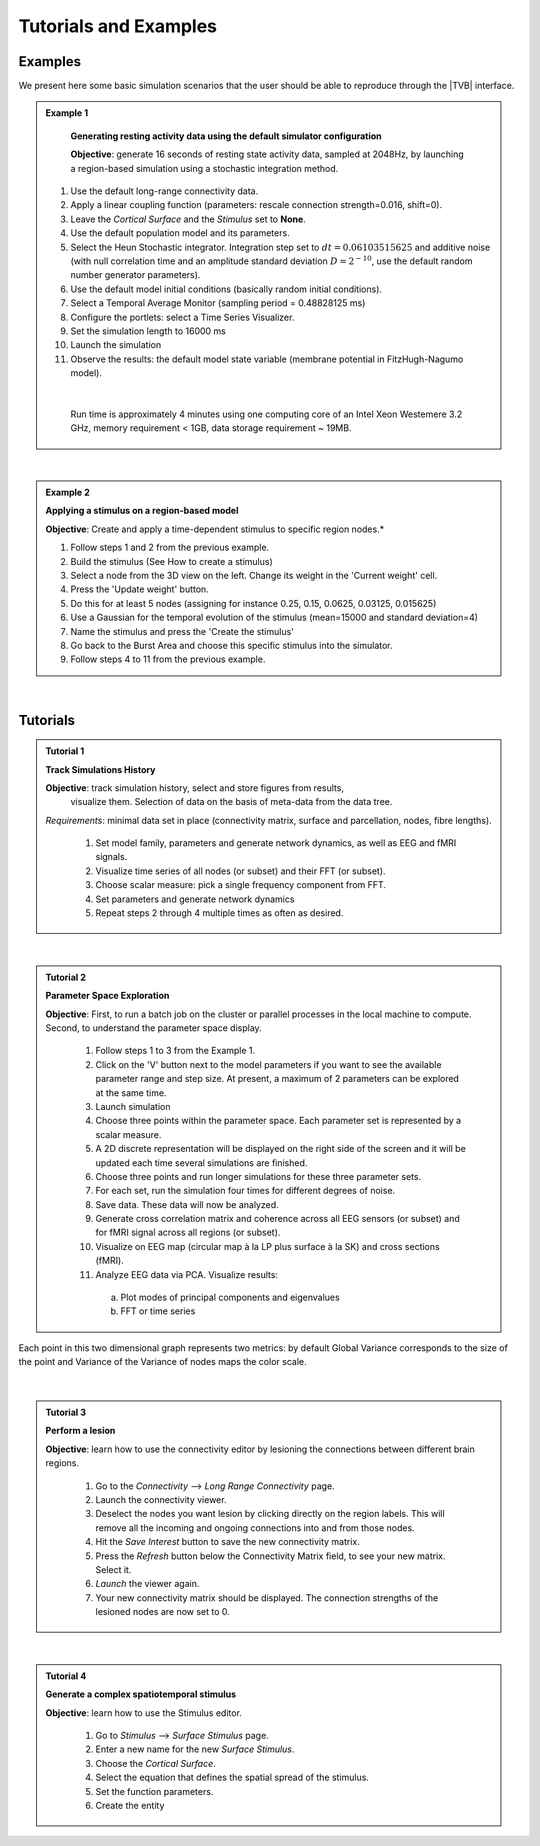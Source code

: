 Tutorials and Examples
======================

Examples
---------

We present here some basic simulation scenarios that the user should be able to
reproduce through the |TVB| interface.

.. |example| image:: icons/applications-science.png

.. admonition:: |example| Example 1

    **Generating resting activity data using the default simulator configuration**

    **Objective**: generate 16 seconds of resting state activity data, sampled at 
    2048Hz, by launching a region-based simulation using a stochastic 
    integration method.


  #. Use the default long-range connectivity data.
  #. Apply a linear coupling function (parameters: rescale connection 
     strength=0.016, shift=0).
  #. Leave the *Cortical Surface* and the *Stimulus* set to **None**.
  #. Use the default population model and its parameters.
  #. Select the Heun Stochastic integrator. Integration step set to 
     :math:`dt=0.06103515625` and additive noise (with null correlation time 
     and an amplitude standard deviation :math:`D=2^{-10}`, use the default 
     random number generator parameters).
  #. Use the default model initial conditions (basically random initial 
     conditions).
  #. Select a Temporal Average Monitor (sampling period = 0.48828125 ms)
  #. Configure the portlets: select a Time Series Visualizer.
  #. Set the simulation length to 16000 ms
  #. Launch the simulation
  #. Observe the results: the default model state variable (membrane potential 
     in FitzHugh-Nagumo model).

  |

    Run time is approximately 4 minutes using one computing core of an Intel 
    Xeon Westemere 3.2 GHz, memory requirement < 1GB, data storage requirement
    ~ 19MB.


|


.. admonition:: |example| Example 2

    **Applying a stimulus on a region-based model**

    **Objective**: Create and apply a time-dependent stimulus to specific 
    region nodes.*

    #. Follow steps 1 and 2 from the previous example.
    #. Build the stimulus (See How to create a stimulus)
    #. Select a node from the 3D view on the left. Change its weight in the 
       'Current weight' cell.
    #. Press the 'Update weight' button.
    #. Do this for at least 5 nodes (assigning for instance 0.25, 0.15, 0.0625, 
       0.03125, 0.015625)
    #. Use a Gaussian for the temporal evolution of the stimulus (mean=15000 
       and standard deviation=4)
    #. Name the stimulus and press the 'Create the stimulus'
    #. Go back to the Burst Area and choose this specific stimulus into the 
       simulator.
    #. Follow steps 4 to 11 from the previous example.

|

Tutorials
----------


.. admonition:: Tutorial 1

  **Track Simulations History**

  **Objective**: track simulation history, select and store figures from results,
    visualize them. Selection of data on the basis of meta-data from the data 
    tree.

  *Requirements*: minimal data set in place (connectivity matrix, surface and 
  parcellation, nodes, fibre lengths).

    #. Set model family, parameters and generate network dynamics, as well as 
       EEG and fMRI signals.
    #. Visualize time series of all nodes (or subset) and their FFT (or subset).
    #. Choose scalar measure: pick a single frequency component from FFT. 
    #. Set parameters and generate network dynamics
    #. Repeat steps 2 through 4 multiple times as often as desired.


|


.. admonition:: Tutorial 2

  **Parameter Space Exploration**
  
  **Objective**: First, to run a batch job on the cluster or parallel processes in the
  local machine to compute. Second, to understand the parameter space display.

    #. Follow steps 1 to 3 from the Example 1.
    #. Click on the 'V' button next to the model parameters if you want to see
       the available parameter range and step size. At present, a maximum of 2
       parameters can be explored at the same time.
    #. Launch simulation
    #. Choose three points within the parameter space. Each parameter set is 
       represented by a scalar measure.
    #. A 2D discrete representation will be displayed on the right side of the 
       screen and it will be updated each time several simulations are finished.

    #. Choose three points and run longer simulations for these three parameter 
       sets.
    #. For each set, run the simulation four times for different degrees of 
       noise.
    #. Save data. These data will now be analyzed.
    #. Generate cross correlation matrix and coherence across all EEG sensors 
       (or subset) and for fMRI signal across all regions (or subset).
    #. Visualize on EEG map (circular map à la LP plus surface à la SK) and 
       cross sections (fMRI).
    #. Analyze EEG data via PCA. Visualize results:

      a. Plot modes of principal components and eigenvalues
      b. FFT or time series
   

.. figure:: screenshots/testcase_parameter_exploration.jpg
   :width: 60%
   :align: center
               
   Each point in this two dimensional graph represents two metrics: by default
   Global Variance corresponds to the size of the point and Variance of the
   Variance of nodes maps the color scale. 

|

.. admonition:: Tutorial 3

  **Perform a lesion**

  **Objective**: learn how to use the connectivity editor by lesioning the 
  connections between different brain regions.

    #. Go to the `Connectivity` --> `Long Range Connectivity` page.
    #. Launch the connectivity viewer. 
    #. Deselect the nodes you want lesion by clicking directly on the region 
       labels. This will remove all the incoming and ongoing connections into 
       and from those nodes.
    #. Hit the `Save Interest` button to save the new connectivity matrix.
    #. Press the `Refresh` button below the Connectivity Matrix field, to see 
       your new matrix. Select it.
    #. `Launch` the viewer again.
    #. Your new connectivity matrix should be displayed. The connection 
       strengths of the lesioned nodes are now set to 0.
  

|


.. admonition:: Tutorial 4

  **Generate a complex spatiotemporal stimulus**

  **Objective**: learn how to use the Stimulus editor.

    #. Go to `Stimulus` --> `Surface Stimulus` page.
    #. Enter a new name for the new `Surface Stimulus`.
    #. Choose the `Cortical Surface`.
    #. Select the equation that defines the spatial spread of the stimulus.
    #. Set the function parameters.
    #. Create the entity
